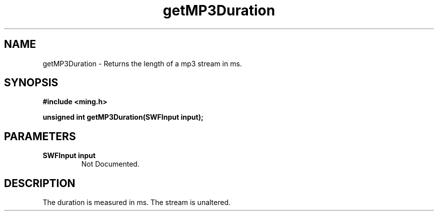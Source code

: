 .\" WARNING! THIS FILE WAS GENERATED AUTOMATICALLY BY c2man!
.\" DO NOT EDIT! CHANGES MADE TO THIS FILE WILL BE LOST!
.TH "getMP3Duration" 3 "2 October 2008" "c2man mp3.c"
.SH "NAME"
getMP3Duration \- Returns the length of a mp3 stream in ms.
.SH "SYNOPSIS"
.ft B
#include <ming.h>
.br
.sp
unsigned int getMP3Duration(SWFInput input);
.ft R
.SH "PARAMETERS"
.TP
.B "SWFInput input"
Not Documented.
.SH "DESCRIPTION"
 The duration is
measured in ms. The stream is unaltered.
